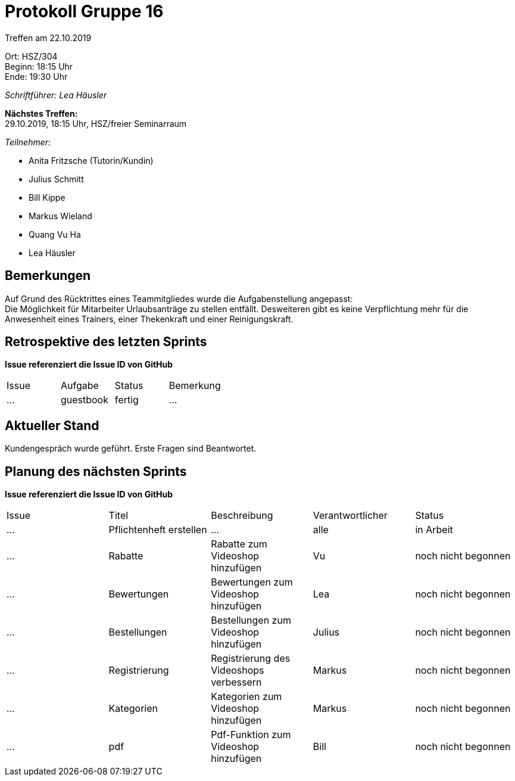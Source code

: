 = Protokoll Gruppe 16

Treffen am 22.10.2019

Ort:      HSZ/304 +
Beginn:   18:15 Uhr +
Ende:     19:30 Uhr

__Schriftführer: Lea Häusler__

*Nächstes Treffen:* +
29.10.2019, 18:15 Uhr, HSZ/freier Seminarraum

__Teilnehmer:__
//Tabellarisch oder Aufzählung, Kennzeichnung von Teilnehmern mit besonderer Rolle (z.B. Kunde)

- Anita Fritzsche (Tutorin/Kundin)
- Julius Schmitt
- Bill Kippe
- Markus Wieland
- Quang Vu Ha
- Lea Häusler

== Bemerkungen
Auf Grund des Rücktrittes eines Teammitgliedes wurde die Aufgabenstellung angepasst: +
Die Möglichkeit für Mitarbeiter Urlaubsanträge zu stellen entfällt.
Desweiteren gibt es keine Verpflichtung mehr für die Anwesenheit eines Trainers, einer Thekenkraft und einer Reinigungskraft.

== Retrospektive des letzten Sprints
*Issue referenziert die Issue ID von GitHub*
// Wie ist der Status der im letzten Sprint erstellten Issues/veteilten Aufgaben?

// See http://asciidoctor.org/docs/user-manual/=tables
[option="headers"]
|===
|Issue |Aufgabe |Status |Bemerkung
|…     |guestbook   |fertig      |…
|===


== Aktueller Stand
Kundengespräch wurde geführt. Erste Fragen sind Beantwortet.


== Planung des nächsten Sprints
*Issue referenziert die Issue ID von GitHub*

// See http://asciidoctor.org/docs/user-manual/=tables
[option="headers"]
|===
|Issue |Titel |Beschreibung |Verantwortlicher |Status
|…     |Pflichtenheft erstellen  |…            |alle           |in Arbeit
|…     |Rabatte    |Rabatte zum Videoshop hinzufügen|Vu                |noch nicht begonnen
|…     |Bewertungen    |Bewertungen zum Videoshop hinzufügen|Lea                |noch nicht begonnen
|…     |Bestellungen    |Bestellungen zum Videoshop hinzufügen|Julius       |noch nicht begonnen
|…     |Registrierung    |Registrierung des Videoshops verbessern |Markus   |noch nicht begonnen
|…     |Kategorien    |Kategorien zum Videoshop hinzufügen |Markus       |noch nicht begonnen
|…     |pdf    |Pdf-Funktion zum Videoshop hinzufügen|Bill              |noch nicht begonnen
|===

